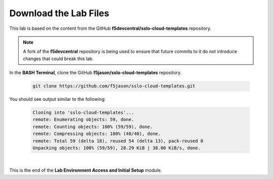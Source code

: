 Download the Lab Files
================================================================================

This lab is based on the content from the GitHub **f5devcentral/sslo-cloud-templates** repository.

.. note::

   A fork of the **f5devcentral** repository is being used to ensure that future commits to it do not introduce changes that could break this lab.

In the **BASH Terminal**, clone the GitHub **f5jason/sslo-cloud-templates** repository.

   .. code-block:: bash

      git clone https://github.com/f5jason/sslo-cloud-templates.git


You should see output similar to the following:

   .. code-block:: bash

      Cloning into 'sslo-cloud-templates'...
      remote: Enumerating objects: 59, done.
      remote: Counting objects: 100% (59/59), done.
      remote: Compressing objects: 100% (40/40), done.
      remote: Total 59 (delta 18), reused 54 (delta 13), pack-reused 0
      Unpacking objects: 100% (59/59), 28.29 KiB | 38.00 KiB/s, done.

|

This is the end of the **Lab Environment Access and Initial Setup** module.
